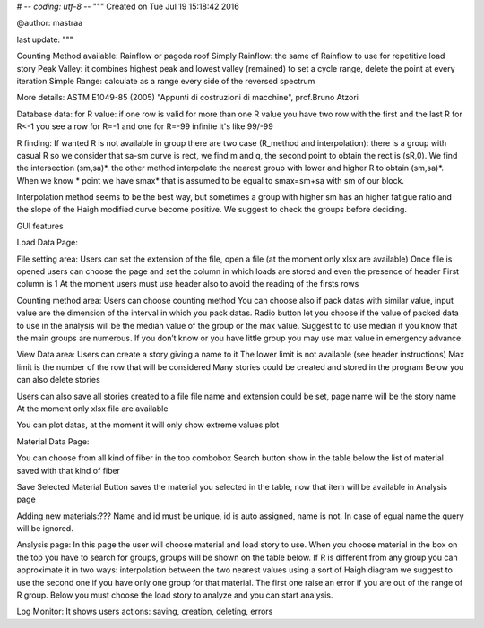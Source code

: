 # -*- coding: utf-8 -*-
"""
Created on Tue Jul 19 15:18:42 2016

@author: mastraa

last update: 
"""

Counting Method available:
Rainflow or pagoda roof
Simply Rainflow: the same of Rainflow to use for repetitive load story
Peak Valley: it combines highest peak and lowest valley (remained) to set a cycle range, delete the point at every iteration
Simple Range: calculate as a range every side of the reversed spectrum

More details:
ASTM E1049-85 (2005)
"Appunti di costruzioni di macchine", prof.Bruno Atzori


Database data:
for R value:
if one row is valid for more than one R value you have two row with the first and the last R
for R<-1 you see a row for R=-1 and one for R=-99
infinite it's like 99/-99

R finding:
If wanted R is not available in group there are two case (R_method and interpolation):
there is a group with casual R so we consider that sa-sm curve is rect, we find m and q,
the second point to obtain the rect is (sR,0). We find the intersection (sm,sa)*.
the other method interpolate the nearest group with lower and higher R to obtain (sm,sa)*.
When we know * point we have smax* that is assumed to be egual to smax=sm+sa with sm of our block.

Interpolation method seems to be the best way, but sometimes a group with higher sm has an higher fatigue ratio and the slope of the Haigh modified curve become positive. We suggest to check the groups before deciding.


GUI features

Load Data Page:

File setting area:
Users can set the extension of the file, open a file (at the moment only xlsx are available)
Once file is opened users can choose the page and set the column in which loads are stored and even the presence of header
First column is 1
At the moment users must use header also to avoid the reading of the firsts rows

Counting method area:
Users can choose counting method
You can choose also if pack datas with similar value, input value are the dimension of the interval in which you pack datas.
Radio button let you choose if the value of packed data to use in the analysis will be the median value of the group or the max value. Suggest to to use median if you know that the main groups are numerous.
If you don’t know or you have little group you may use max value in emergency advance. 

View Data area:
Users can create a story giving a name to it
The lower limit is not available (see header instructions)
Max limit is the number of the row that will be considered
Many stories could be created and stored in the program
Below you can also delete stories

Users can also save all stories created to a file
file name and extension could be set, page name will be the story name
At the moment only xlsx file are available

You can plot datas, at the moment it will only show extreme values plot

Material Data Page:

You can choose from all kind of fiber in the top combobox
Search button show in the table below the list of material saved with that kind of fiber

Save Selected Material Button saves the material you selected in the table, now
that item will be available in Analysis page

Adding new materials:???
Name and id must be unique, id is auto assigned, name is not. In case of egual
name the query will be ignored.

Analysis page:
In this page the user will choose material and load story to use.
When you choose material in the box on the top you have to search for groups, groups will be shown on the table below.
If R is different from any group you can approximate it in two ways:
interpolation between the two nearest values
using a sort of Haigh diagram
we suggest to use the second one if you have only one group for that material.
The first one raise an error if you are out of the range of R group.
Below you must choose the load story to analyze and you can start analysis.


Log Monitor:
It shows users actions: saving, creation, deleting, errors